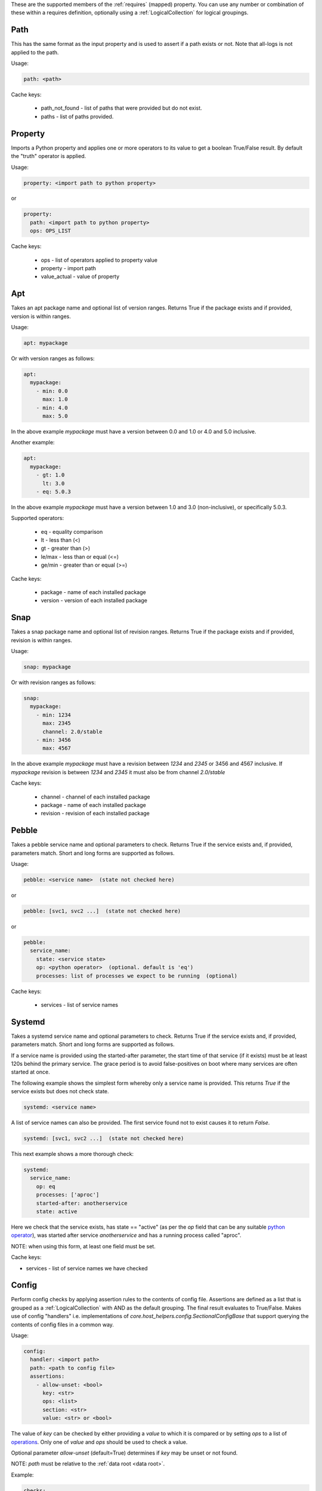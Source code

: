 These are the supported members of the :ref:`requires` (mapped) property. You can use any number or combination of these within a requires definition, optionally using a
:ref:`LogicalCollection` for logical groupings.

Path
----

This has the same format as the input property and is used to
assert if a path exists or not. Note that all-logs is not applied
to the path.

Usage:

.. code-block:: yaml

    path: <path>

Cache keys:

  * path_not_found - list of paths that were provided but do not exist.
  * paths - list of paths provided.


Property
--------

Imports a Python property and applies one or more operators to its value to get
a boolean True/False result. By default the "truth" operator is applied.

Usage:

.. code-block:: yaml

    property: <import path to python property>

or

.. code-block:: yaml

    property:
      path: <import path to python property>
      ops: OPS_LIST

Cache keys:

  * ops - list of operators applied to property value
  * property - import path
  * value_actual - value of property

Apt
---

Takes an apt package name and optional list of version ranges. Returns True if
the package exists and if provided, version is within ranges.

Usage:

.. code-block:: yaml

    apt: mypackage

Or with version ranges as follows:

.. code-block:: yaml

    apt:
      mypackage:
        - min: 0.0
          max: 1.0
        - min: 4.0
          max: 5.0

In the above example *mypackage* must have a version between 0.0 and 1.0 or
4.0 and 5.0 inclusive.

Another example:

.. code-block:: yaml

    apt:
      mypackage:
        - gt: 1.0
          lt: 3.0
        - eq: 5.0.3

In the above example *mypackage* must have a version between 1.0 and 3.0
(non-inclusive), or specifically 5.0.3.

Supported operators:

  * eq - equality comparison
  * lt - less than (<)
  * gt - greater than (>)
  * le/max - less than or equal (<=)
  * ge/min - greater than or equal (>=)

Cache keys:

  * package - name of each installed package
  * version - version of each installed package

Snap
----

Takes a snap package name and optional list of revision ranges. Returns True if
the package exists and if provided, revision is within ranges.

Usage:

.. code-block:: yaml

    snap: mypackage

Or with revision ranges as follows:

.. code-block:: yaml

    snap:
      mypackage:
        - min: 1234
          max: 2345
          channel: 2.0/stable
        - min: 3456
          max: 4567

In the above example *mypackage* must have a revision between *1234* and *2345*
or 3456 and 4567 inclusive. If *mypackage* revision is between *1234* and
*2345* it must also be from channel *2.0/stable*

Cache keys:

  * channel - channel of each installed package
  * package - name of each installed package
  * revision - revision of each installed package

Pebble
------

Takes a pebble service name and optional parameters to check.
Returns True if the service exists and, if provided, parameters match.
Short and long forms are supported as follows.

Usage:

.. code-block:: yaml

    pebble: <service name>  (state not checked here)

or

.. code-block:: yaml

    pebble: [svc1, svc2 ...]  (state not checked here)

or

.. code-block:: yaml

    pebble:
      service_name:
        state: <service state>
        op: <python operator>  (optional. default is 'eq')
        processes: list of processes we expect to be running  (optional)


Cache keys:

  * services - list of service names

Systemd
-------

Takes a systemd service name and optional parameters to check.
Returns True if the service exists and, if provided, parameters match.
Short and long forms are supported as follows.

If a service name is provided using the started-after parameter,
the start time of that service (if it exists) must be at least
120s behind the primary service. The grace period is to avoid
false-positives on boot where many services are often started at
once.

The following example shows the simplest form whereby only a service name is
provided. This returns *True* if the service exists but does not check state.

.. code-block:: yaml

    systemd: <service name>

A list of service names can also be provided. The first service found not to
exist causes it to return *False*.

.. code-block:: yaml

    systemd: [svc1, svc2 ...]  (state not checked here)

This next example shows a more thorough check:

.. code-block:: yaml

    systemd:
      service_name:
        op: eq
        processes: ['aproc']
        started-after: anotherservice
        state: active

Here we check that the service exists, has state == "active" (as per the *op*
field that can be any suitable `python operator <https://docs.python.org/3/library/operator.html>`_),
was started after service *anotherservice* and has a running process called "aproc".

NOTE: when using this form, at least one field must be set.

Cache keys:

* services - list of service names we have checked

Config
------

Perform config checks by applying assertion rules to the contents of config
file. Assertions are defined as a list that is grouped as a
:ref:`LogicalCollection` with AND as the default grouping. The final result
evaluates to True/False. Makes use of config "handlers" i.e. implementations of
*core.host_helpers.config.SectionalConfigBase* that support querying the
contents of config files in a common way.

Usage:

.. code-block:: yaml

    config:
      handler: <import path>
      path: <path to config file>
      assertions:
        - allow-unset: <bool>
          key: <str>
          ops: <list>
          section: <str>
          value: <str> or <bool>

The value of *key* can be checked by either providing a *value* to which it is
compared or by setting *ops* to a list of
`operations <https://docs.python.org/3/library/operator.html>`_. Only one of
*value* and *ops* should be used to check a value.

Optional parameter *allow-unset* (default=True) determines if *key* may be
unset or not found.

NOTE: *path* must be relative to the :ref:`data root <data root>`.

Example:

.. code-block:: yaml

    checks:
      checkcfg:
        config:
          handler: hotsos.core.plugins.openstack.OpenstackConfig
          path: etc/nova/nova.conf
          assertions:
            - key: debug
              ops: [[eq, true]]
              section: DEFAULT

Cache keys:

* assertion_results - string of concatenated assertion checks
* key - the last key to be checked
* ops - the last ops to be run
* value_actual - the value of the last key to be checked

Varops
------

This provides a way to define a list of operations to be executed in sequence.
Each operation is defined as a tuple of size one or two. The first operation acts
as the input and is defined as a singleton of one variable (see
:ref:`vars <vars>`). Successive operations take as input the output of the
previous operation and are defined as one or two tuple objects where the first
element is a python `operator <https://docs.python.org/3/library/operator.html>`_ and
the optional second element is an argument as required by the operator.

Usage:

.. code-block:: yaml

    vars:
      myvar: 10
      limit: 5
    checks:
      checkmyvar:
        varops: [[$myvar], [gt, $limit], [lt, 100]]

Cache keys:

* input_ref: name of the variable used as input
* input_value: value of the variable used as input
* ops: str representation of ops list

